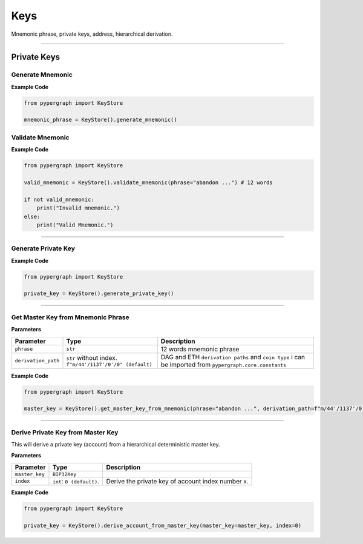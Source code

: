 Keys
====

Mnemonic phrase, private keys, address, hierarchical derivation.

-----

Private Keys
^^^^^^^^^^^^

Generate Mnemonic
-----------------

**Example Code**

.. code-block:: python

    from pypergraph import KeyStore

    mnemonic_phrase = KeyStore().generate_mnemonic()

Validate Mnemonic
-----------------

**Example Code**

.. code-block:: python

    from pypergraph import KeyStore

    valid_mnemonic = KeyStore().validate_mnemonic(phrase="abandon ...") # 12 words

    if not valid_mnemonic:
        print("Invalid mnemonic.")
    else:
        print("Valid Mnemonic.")

-----

Generate Private Key
--------------------

**Example Code**

.. code-block:: python

    from pypergraph import KeyStore

    private_key = KeyStore().generate_private_key()

-----

Get Master Key from Mnemonic Phrase
-----------------------------------

**Parameters**

+---------------------+----------------------------------+--------------------------------------------+
| **Parameter**       | **Type**                         | **Description**                            |
+=====================+==================================+============================================+
| ``phrase``          | ``str``                          | 12 words mnemonic phrase                   |
+---------------------+----------------------------------+--------------------------------------------+
| ``derivation_path`` | ``str`` without index.           | DAG and ETH ``derivation paths`` and       |
|                     | ``f"m/44'/1137'/0'/0" (default)``| ``coin type`` i can be imported from       |
|                     |                                  | ``pypergraph.core.constants``              |
+---------------------+----------------------------------+--------------------------------------------+

**Example Code**

.. code-block:: python

    from pypergraph import KeyStore

    master_key = KeyStore().get_master_key_from_mnemonic(phrase="abandon ...", derivation_path=f"m/44'/1137'/0'/0")

-----

Derive Private Key from Master Key
----------------------------------

This will derive a private key (account) from a hierarchical deterministic master key.

**Parameters**

+-----------------------+---------------------------+---------------------------------------------------------------+
| **Parameter**         | **Type**                  | **Description**                                               |
+=======================+===========================+===============================================================+
| ``master_key``        | ``BIP32Key``              |                                                               |
+-----------------------+---------------------------+---------------------------------------------------------------+
| ``index``             | ``int``: ``0 (default)``. | Derive the private key of account index number ``X``.         |
+-----------------------+---------------------------+---------------------------------------------------------------+

**Example Code**

.. code-block:: python

    from pypergraph import KeyStore

    private_key = KeyStore().derive_account_from_master_key(master_key=master_key, index=0)

